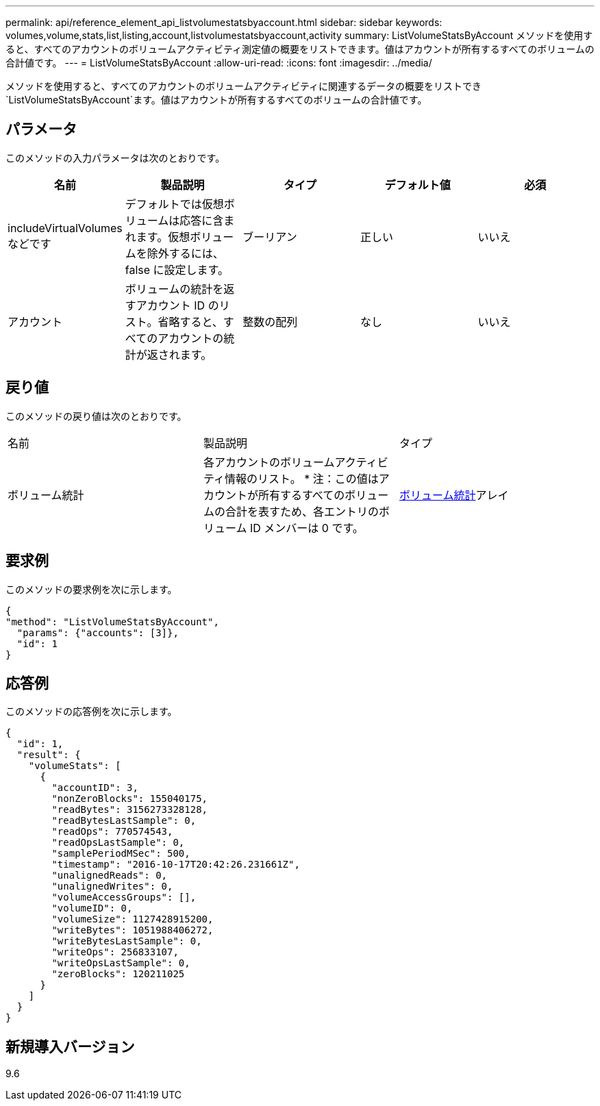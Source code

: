 ---
permalink: api/reference_element_api_listvolumestatsbyaccount.html 
sidebar: sidebar 
keywords: volumes,volume,stats,list,listing,account,listvolumestatsbyaccount,activity 
summary: ListVolumeStatsByAccount メソッドを使用すると、すべてのアカウントのボリュームアクティビティ測定値の概要をリストできます。値はアカウントが所有するすべてのボリュームの合計値です。 
---
= ListVolumeStatsByAccount
:allow-uri-read: 
:icons: font
:imagesdir: ../media/


[role="lead"]
メソッドを使用すると、すべてのアカウントのボリュームアクティビティに関連するデータの概要をリストでき `ListVolumeStatsByAccount`ます。値はアカウントが所有するすべてのボリュームの合計値です。



== パラメータ

このメソッドの入力パラメータは次のとおりです。

|===
| 名前 | 製品説明 | タイプ | デフォルト値 | 必須 


 a| 
includeVirtualVolumes などです
 a| 
デフォルトでは仮想ボリュームは応答に含まれます。仮想ボリュームを除外するには、 false に設定します。
 a| 
ブーリアン
 a| 
正しい
 a| 
いいえ



 a| 
アカウント
 a| 
ボリュームの統計を返すアカウント ID のリスト。省略すると、すべてのアカウントの統計が返されます。
 a| 
整数の配列
 a| 
なし
 a| 
いいえ

|===


== 戻り値

このメソッドの戻り値は次のとおりです。

|===


| 名前 | 製品説明 | タイプ 


 a| 
ボリューム統計
 a| 
各アカウントのボリュームアクティビティ情報のリスト。 * 注：この値はアカウントが所有するすべてのボリュームの合計を表すため、各エントリのボリューム ID メンバーは 0 です。
 a| 
xref:reference_element_api_volumestats.adoc[ボリューム統計]アレイ

|===


== 要求例

このメソッドの要求例を次に示します。

[listing]
----
{
"method": "ListVolumeStatsByAccount",
  "params": {"accounts": [3]},
  "id": 1
}
----


== 応答例

このメソッドの応答例を次に示します。

[listing]
----
{
  "id": 1,
  "result": {
    "volumeStats": [
      {
        "accountID": 3,
        "nonZeroBlocks": 155040175,
        "readBytes": 3156273328128,
        "readBytesLastSample": 0,
        "readOps": 770574543,
        "readOpsLastSample": 0,
        "samplePeriodMSec": 500,
        "timestamp": "2016-10-17T20:42:26.231661Z",
        "unalignedReads": 0,
        "unalignedWrites": 0,
        "volumeAccessGroups": [],
        "volumeID": 0,
        "volumeSize": 1127428915200,
        "writeBytes": 1051988406272,
        "writeBytesLastSample": 0,
        "writeOps": 256833107,
        "writeOpsLastSample": 0,
        "zeroBlocks": 120211025
      }
    ]
  }
}
----


== 新規導入バージョン

9.6
